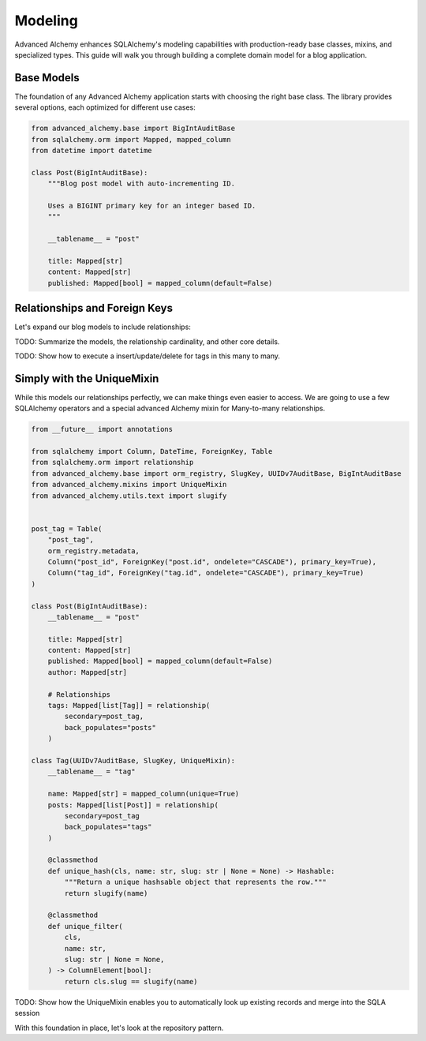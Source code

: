 ========
Modeling
========

Advanced Alchemy enhances SQLAlchemy's modeling capabilities with production-ready base classes, mixins, and specialized types.
This guide will walk you through building a complete domain model for a blog application.

Base Models
-----------

The foundation of any Advanced Alchemy application starts with choosing the right base class. The library provides several
options, each optimized for different use cases:

.. code-block:: python

    from advanced_alchemy.base import BigIntAuditBase
    from sqlalchemy.orm import Mapped, mapped_column
    from datetime import datetime

    class Post(BigIntAuditBase):
        """Blog post model with auto-incrementing ID.

        Uses a BIGINT primary key for an integer based ID.
        """

        __tablename__ = "post"

        title: Mapped[str]
        content: Mapped[str]
        published: Mapped[bool] = mapped_column(default=False)

Relationships and Foreign Keys
------------------------------

Let's expand our blog models to include relationships:

.. code-block:: python
    from __future__ import annotations

    from sqlalchemy import Column, DateTime, ForeignKey, Table, func
    from sqlalchemy.orm import relationship
    from advanced_alchemy.base import orm_registry
    from typing import List


    post_tag = Table(
        "post_tag",
        orm_registry.metadata,
        Column("post_id", ForeignKey("post.id", ondelete="CASCADE"), primary_key=True),
        Column("tag_id", ForeignKey("tag.id", ondelete="CASCADE"), primary_key=True)
    )

    class Post(BigIntAuditBase):
        __tablename__ = "post"

        title: Mapped[str]
        content: Mapped[str]
        published: Mapped[bool] = mapped_column(default=False)
        author: Mapped[str]

        # Relationships
        tags: Mapped[List["Tag"]] = relationship(
            secondary=post_tag,
            back_populates="posts"
        )

    class Tag(BigIntAuditBase):
        __tablename__ = "tag"

        name: Mapped[str] = mapped_column(unique=True)
        posts: Mapped[List["Post"]] = relationship(
            secondary=post_tag
            back_populates="tags"
        )

TODO: Summarize the models, the relationship cardinality, and other core details.

TODO: Show how to execute a insert/update/delete for tags in this many to many.


Simply with the UniqueMixin
-------------------

While this models our relationships perfectly, we can make things even easier to access.  We are going to use a few SQLAlchemy operators and a special advanced Alchemy mixin for Many-to-many relationships.

.. code-block:: python

    from __future__ import annotations

    from sqlalchemy import Column, DateTime, ForeignKey, Table
    from sqlalchemy.orm import relationship
    from advanced_alchemy.base import orm_registry, SlugKey, UUIDv7AuditBase, BigIntAuditBase
    from advanced_alchemy.mixins import UniqueMixin
    from advanced_alchemy.utils.text import slugify


    post_tag = Table(
        "post_tag",
        orm_registry.metadata,
        Column("post_id", ForeignKey("post.id", ondelete="CASCADE"), primary_key=True),
        Column("tag_id", ForeignKey("tag.id", ondelete="CASCADE"), primary_key=True)
    )

    class Post(BigIntAuditBase):
        __tablename__ = "post"

        title: Mapped[str]
        content: Mapped[str]
        published: Mapped[bool] = mapped_column(default=False)
        author: Mapped[str]

        # Relationships
        tags: Mapped[list[Tag]] = relationship(
            secondary=post_tag,
            back_populates="posts"
        )

    class Tag(UUIDv7AuditBase, SlugKey, UniqueMixin):
        __tablename__ = "tag"

        name: Mapped[str] = mapped_column(unique=True)
        posts: Mapped[list[Post]] = relationship(
            secondary=post_tag
            back_populates="tags"
        )

        @classmethod
        def unique_hash(cls, name: str, slug: str | None = None) -> Hashable:
            """Return a unique hashsable object that represents the row."""
            return slugify(name)

        @classmethod
        def unique_filter(
            cls,
            name: str,
            slug: str | None = None,
        ) -> ColumnElement[bool]:
            return cls.slug == slugify(name)


TODO: Show how the UniqueMixin enables you to automatically look up existing records and merge into the SQLA session

With this foundation in place, let's look at the repository pattern.
